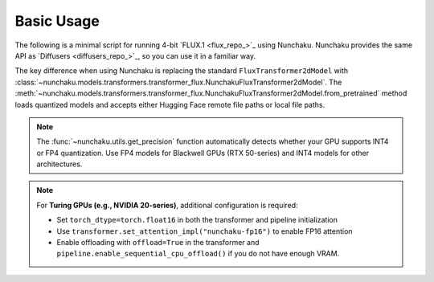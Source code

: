 Basic Usage
===========

The following is a minimal script for running 4-bit `FLUX.1 <flux_repo_>`_ using Nunchaku.
Nunchaku provides the same API as `Diffusers <diffusers_repo_>`_, so you can use it in a familiar way.

.. tabs::

   .. tab:: Default (Ampere, Ada, Blackwell, etc.)

      .. literalinclude:: ../../../examples/flux.1-dev.py
         :language: python
         :caption: Running FLUX.1-dev (`examples/flux.1-dev.py <https://github.com/mit-han-lab/nunchaku/blob/main/examples/flux.1-dev.py>`__)
         :linenos:

   .. tab:: Turing GPUs (e.g., RTX 20 series)

      .. literalinclude:: ../../../examples/flux.1-dev-turing.py
         :language: python
         :caption: Running FLUX.1-dev on Turing GPUs (`examples/flux.1-dev-turing.py <https://github.com/mit-han-lab/nunchaku/blob/main/examples/flux.1-dev-turing.py>`__)
         :linenos:

The key difference when using Nunchaku is replacing the standard ``FluxTransformer2dModel`` 
with :class:`~nunchaku.models.transformers.transformer_flux.NunchakuFluxTransformer2dModel`. The :meth:`~nunchaku.models.transformers.transformer_flux.NunchakuFluxTransformer2dModel.from_pretrained` 
method loads quantized models and accepts either Hugging Face remote file paths or local file paths.

.. note::

   The :func:`~nunchaku.utils.get_precision` function automatically detects whether your GPU supports INT4 or FP4 quantization. 
   Use FP4 models for Blackwell GPUs (RTX 50-series) and INT4 models for other architectures.

.. note::

   For **Turing GPUs (e.g., NVIDIA 20-series)**, additional configuration is required:

   - Set ``torch_dtype=torch.float16`` in both the transformer and pipeline initialization
   - Use ``transformer.set_attention_impl("nunchaku-fp16")`` to enable FP16 attention
   - Enable offloading with ``offload=True`` in the transformer and ``pipeline.enable_sequential_cpu_offload()`` if you do not have enough VRAM.
